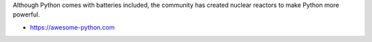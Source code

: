 Although Python comes with batteries included, the community has created nuclear reactors to make Python more powerful.

* https://awesome-python.com
